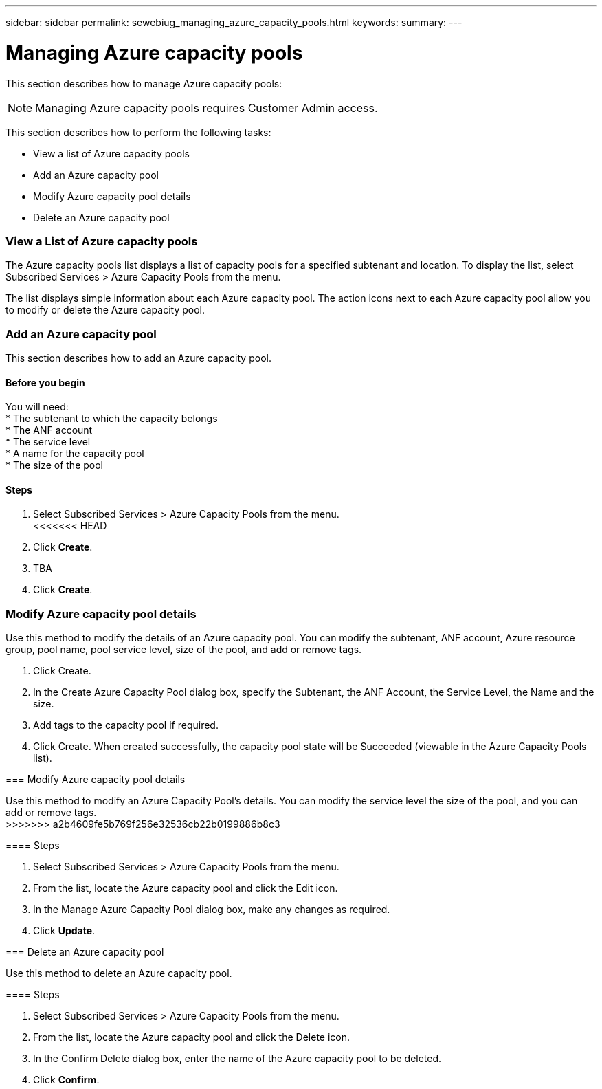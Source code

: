 ---
sidebar: sidebar
permalink: sewebiug_managing_azure_capacity_pools.html
keywords:
summary:
---

= Managing Azure capacity pools
:hardbreaks:
:nofooter:
:icons: font
:linkattrs:
:imagesdir: ./media/

//
// This file was created with NDAC Version 2.0 (August 17, 2020)
//
// 2020-10-20 10:59:40.303389
//

[.lead]
This section describes how to manage Azure capacity pools:

[NOTE]
Managing Azure capacity pools requires Customer Admin access.

This section describes how to perform the following tasks:

* View a list of Azure capacity pools
* Add an Azure capacity pool
* Modify Azure capacity pool details
* Delete an Azure capacity pool

=== View a List of Azure capacity pools

The Azure capacity pools list displays a list of capacity pools for a specified subtenant and location. To display the list, select Subscribed Services > Azure Capacity Pools from the menu.

The list displays simple information about each Azure capacity pool. The action icons next to each Azure capacity pool allow you to modify or delete the Azure capacity pool.

=== Add an Azure capacity pool

This section describes how to add an Azure capacity pool.

==== Before you begin
You will need:
* The subtenant to which the capacity belongs
* The ANF account
* The service level
* A name for the capacity pool
* The size of the pool


==== Steps

. Select Subscribed Services > Azure Capacity Pools from the menu.
<<<<<<< HEAD
. Click *Create*.
. TBA
. Click *Create*.

=== Modify Azure capacity pool details

Use this method to modify the details of an Azure capacity pool. You can modify the subtenant, ANF account, Azure resource group, pool name, pool service level, size of the pool, and add or remove tags.
=======
. Click Create.
. In the Create Azure Capacity Pool dialog box, specify the Subtenant, the ANF Account, the Service Level, the Name and the size.
. Add tags to the capacity pool if required.
. Click Create. When created successfully, the capacity pool state will be Succeeded (viewable in the Azure Capacity Pools list).


=== Modify Azure capacity pool details

Use this method to modify an Azure Capacity Pool’s details. You can modify the service level the size of the pool, and you can add or remove tags.
>>>>>>> a2b4609fe5b769f256e32536cb22b0199886b8c3

==== Steps

. Select Subscribed Services > Azure Capacity Pools from the menu.
. From the list, locate the Azure capacity pool and click the Edit icon.
. In the Manage Azure Capacity Pool dialog box, make any changes as required.
. Click *Update*.

=== Delete an Azure capacity pool

Use this method to delete an Azure capacity pool.

==== Steps

. Select Subscribed Services > Azure Capacity Pools from the menu.
. From the list, locate the Azure capacity pool and click the Delete icon.
. In the Confirm Delete dialog box, enter the name of the Azure capacity pool to be deleted.
. Click *Confirm*.
